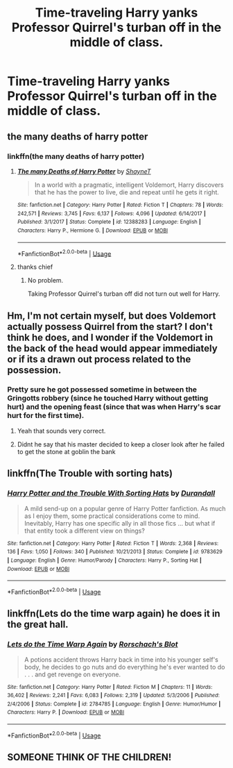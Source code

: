 #+TITLE: Time-traveling Harry yanks Professor Quirrel's turban off in the middle of class.

* Time-traveling Harry yanks Professor Quirrel's turban off in the middle of class.
:PROPERTIES:
:Author: copenhagen_bram
:Score: 48
:DateUnix: 1596561344.0
:DateShort: 2020-Aug-04
:FlairText: Prompt
:END:

** the many deaths of harry potter
:PROPERTIES:
:Author: TimeTurner394
:Score: 23
:DateUnix: 1596561726.0
:DateShort: 2020-Aug-04
:END:

*** linkffn(the many deaths of harry potter)
:PROPERTIES:
:Author: copenhagen_bram
:Score: 3
:DateUnix: 1596563959.0
:DateShort: 2020-Aug-04
:END:

**** [[https://www.fanfiction.net/s/12388283/1/][*/The many Deaths of Harry Potter/*]] by [[https://www.fanfiction.net/u/1541014/ShayneT][/ShayneT/]]

#+begin_quote
  In a world with a pragmatic, intelligent Voldemort, Harry discovers that he has the power to live, die and repeat until he gets it right.
#+end_quote

^{/Site/:} ^{fanfiction.net} ^{*|*} ^{/Category/:} ^{Harry} ^{Potter} ^{*|*} ^{/Rated/:} ^{Fiction} ^{T} ^{*|*} ^{/Chapters/:} ^{78} ^{*|*} ^{/Words/:} ^{242,571} ^{*|*} ^{/Reviews/:} ^{3,745} ^{*|*} ^{/Favs/:} ^{6,137} ^{*|*} ^{/Follows/:} ^{4,096} ^{*|*} ^{/Updated/:} ^{6/14/2017} ^{*|*} ^{/Published/:} ^{3/1/2017} ^{*|*} ^{/Status/:} ^{Complete} ^{*|*} ^{/id/:} ^{12388283} ^{*|*} ^{/Language/:} ^{English} ^{*|*} ^{/Characters/:} ^{Harry} ^{P.,} ^{Hermione} ^{G.} ^{*|*} ^{/Download/:} ^{[[http://www.ff2ebook.com/old/ffn-bot/index.php?id=12388283&source=ff&filetype=epub][EPUB]]} ^{or} ^{[[http://www.ff2ebook.com/old/ffn-bot/index.php?id=12388283&source=ff&filetype=mobi][MOBI]]}

--------------

*FanfictionBot*^{2.0.0-beta} | [[https://github.com/tusing/reddit-ffn-bot/wiki/Usage][Usage]]
:PROPERTIES:
:Author: FanfictionBot
:Score: 11
:DateUnix: 1596563982.0
:DateShort: 2020-Aug-04
:END:


**** thanks chief
:PROPERTIES:
:Author: TimeTurner394
:Score: 3
:DateUnix: 1596572650.0
:DateShort: 2020-Aug-05
:END:

***** No problem.

Taking Professor Quirrel's turban off did not turn out well for Harry.
:PROPERTIES:
:Author: copenhagen_bram
:Score: 2
:DateUnix: 1596643297.0
:DateShort: 2020-Aug-05
:END:


** Hm, I'm not certain myself, but does Voldemort actually possess Quirrel from the start? I don't think he does, and I wonder if the Voldemort in the back of the head would appear immediately or if its a drawn out process related to the possession.
:PROPERTIES:
:Author: capeus
:Score: 8
:DateUnix: 1596566024.0
:DateShort: 2020-Aug-04
:END:

*** Pretty sure he got possessed sometime in between the Gringotts robbery (since he touched Harry without getting hurt) and the opening feast (since that was when Harry's scar hurt for the first time).
:PROPERTIES:
:Author: divideby00
:Score: 31
:DateUnix: 1596567096.0
:DateShort: 2020-Aug-04
:END:

**** Yeah that sounds very correct.
:PROPERTIES:
:Author: capeus
:Score: 4
:DateUnix: 1596568460.0
:DateShort: 2020-Aug-04
:END:


**** Didnt he say that his master decided to keep a closer look after he failed to get the stone at goblin the bank
:PROPERTIES:
:Author: hungrybluefish
:Score: 4
:DateUnix: 1596585372.0
:DateShort: 2020-Aug-05
:END:


** linkffn(The Trouble with sorting hats)
:PROPERTIES:
:Author: Shadowclonier
:Score: 6
:DateUnix: 1596566583.0
:DateShort: 2020-Aug-04
:END:

*** [[https://www.fanfiction.net/s/9783629/1/][*/Harry Potter and the Trouble With Sorting Hats/*]] by [[https://www.fanfiction.net/u/47897/Durandall][/Durandall/]]

#+begin_quote
  A mild send-up on a popular genre of Harry Potter fanfiction. As much as I enjoy them, some practical considerations come to mind. Inevitably, Harry has one specific ally in all those fics ... but what if that entity took a different view on things?
#+end_quote

^{/Site/:} ^{fanfiction.net} ^{*|*} ^{/Category/:} ^{Harry} ^{Potter} ^{*|*} ^{/Rated/:} ^{Fiction} ^{T} ^{*|*} ^{/Words/:} ^{2,368} ^{*|*} ^{/Reviews/:} ^{136} ^{*|*} ^{/Favs/:} ^{1,050} ^{*|*} ^{/Follows/:} ^{340} ^{*|*} ^{/Published/:} ^{10/21/2013} ^{*|*} ^{/Status/:} ^{Complete} ^{*|*} ^{/id/:} ^{9783629} ^{*|*} ^{/Language/:} ^{English} ^{*|*} ^{/Genre/:} ^{Humor/Parody} ^{*|*} ^{/Characters/:} ^{Harry} ^{P.,} ^{Sorting} ^{Hat} ^{*|*} ^{/Download/:} ^{[[http://www.ff2ebook.com/old/ffn-bot/index.php?id=9783629&source=ff&filetype=epub][EPUB]]} ^{or} ^{[[http://www.ff2ebook.com/old/ffn-bot/index.php?id=9783629&source=ff&filetype=mobi][MOBI]]}

--------------

*FanfictionBot*^{2.0.0-beta} | [[https://github.com/tusing/reddit-ffn-bot/wiki/Usage][Usage]]
:PROPERTIES:
:Author: FanfictionBot
:Score: 6
:DateUnix: 1596566606.0
:DateShort: 2020-Aug-04
:END:


** linkffn(Lets do the time warp again) he does it in the great hall.
:PROPERTIES:
:Author: horrorshowjack
:Score: 2
:DateUnix: 1596597384.0
:DateShort: 2020-Aug-05
:END:

*** [[https://www.fanfiction.net/s/2784785/1/][*/Lets do the Time Warp Again/*]] by [[https://www.fanfiction.net/u/686093/Rorschach-s-Blot][/Rorschach's Blot/]]

#+begin_quote
  A potions accident throws Harry back in time into his younger self's body, he decides to go nuts and do everything he's ever wanted to do . . . and get revenge on everyone.
#+end_quote

^{/Site/:} ^{fanfiction.net} ^{*|*} ^{/Category/:} ^{Harry} ^{Potter} ^{*|*} ^{/Rated/:} ^{Fiction} ^{M} ^{*|*} ^{/Chapters/:} ^{11} ^{*|*} ^{/Words/:} ^{36,402} ^{*|*} ^{/Reviews/:} ^{2,241} ^{*|*} ^{/Favs/:} ^{6,083} ^{*|*} ^{/Follows/:} ^{2,319} ^{*|*} ^{/Updated/:} ^{5/3/2006} ^{*|*} ^{/Published/:} ^{2/4/2006} ^{*|*} ^{/Status/:} ^{Complete} ^{*|*} ^{/id/:} ^{2784785} ^{*|*} ^{/Language/:} ^{English} ^{*|*} ^{/Genre/:} ^{Humor/Humor} ^{*|*} ^{/Characters/:} ^{Harry} ^{P.} ^{*|*} ^{/Download/:} ^{[[http://www.ff2ebook.com/old/ffn-bot/index.php?id=2784785&source=ff&filetype=epub][EPUB]]} ^{or} ^{[[http://www.ff2ebook.com/old/ffn-bot/index.php?id=2784785&source=ff&filetype=mobi][MOBI]]}

--------------

*FanfictionBot*^{2.0.0-beta} | [[https://github.com/tusing/reddit-ffn-bot/wiki/Usage][Usage]]
:PROPERTIES:
:Author: FanfictionBot
:Score: 2
:DateUnix: 1596597408.0
:DateShort: 2020-Aug-05
:END:


** SOMEONE THINK OF THE CHILDREN!
:PROPERTIES:
:Author: Luna-shovegood
:Score: 1
:DateUnix: 1596578118.0
:DateShort: 2020-Aug-05
:END:
